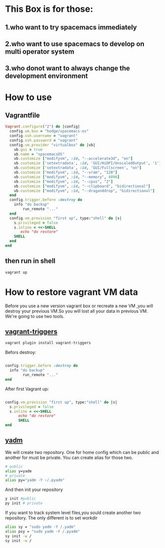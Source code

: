 * This Box is for those:
** 1.who want to try spacemacs immediately
** 2.who want to use spacemacs to develop on multi operator system
** 3.who donot want to always change the development environment
* How to use
** Vagrantfile

   #+BEGIN_SRC ruby
     Vagrant.configure("2") do |config|
       config.vm.box = "hodge/spacemacs-os"
       config.ssh.username = "vagrant"
       config.ssh.password = "vagrant"
       config.vm.provider "virtualbox" do |vb|
         vb.gui = true
         vb.name = "spacemacsOS"
         vb.customize ["modifyvm", :id, "--accelerate3d", "on"]
         vb.customize ['setextradata', :id, 'GUI/HiDPI/UnscaledOutput', '1']
         vb.customize ['setextradata', :id, 'GUI/Fullscreen', "on"]
         vb.customize ["modifyvm", :id, "--vram", "128"]
         vb.customize ["modifyvm", :id, "--memory", 4096]
         vb.customize ["modifyvm", :id, "--cpus", "2"]
         vb.customize ["modifyvm", :id, "--clipboard", "bidirectional"]
         vb.customize ["modifyvm", :id, "--draganddrop", "bidirectional"]
       end
       config.trigger.before :destroy do
         info "do backup"
             run_remote "..."
       end
       config.vm.provision "first up", type:"shell" do |s|
         s.privileged = false
         s.inline = <<-SHELL
            echo "do restore"
         SHELL
       end
     end

   #+END_SRC
** then run in shell
   #+BEGIN_SRC sh
     vagrant up
   #+END_SRC
* How to restore vagrant VM data
  Before you use a new version vagrant box or recreate a new VM ,you will destroy your previous VM.So you will lost all your data in previous VM.
We're going to use two tools.
** [[https://github.com/emyl/vagrant-triggers][vagrant-triggers]]

   #+BEGIN_SRC sh
     vagrant plugin install vagrant-triggers
   #+END_SRC

   Befors destroy: 
   
   #+BEGIN_SRC ruby

     config.trigger.before :destroy do
       info "do backup"
             run_remote "..."
     end
   #+END_SRC
   
   After first Vagrant up:
   
   #+BEGIN_SRC ruby

     config.vm.provision "first up", type:"shell" do |s|
       s.privileged = false
       s.inline = <<-SHELL
           echo "do restore"
           SHELL
     end
   #+END_SRC

** [[https://github.com/TheLocehiliosan/yadm][yadm]]
  We will create two repository. One for home config which can be public and another for must be private.
  You can create alias for those two.

  #+BEGIN_SRC sh
    # public
    alias y=yadm
    # private
    alias py="yadm -Y ~/.pyadm"
  #+END_SRC

  And then init your repository

  #+BEGIN_SRC sh
    y init #public
    py init # private 
  #+END_SRC

  If you want to track system level files,you sould create another two repository.
  The only different is to set workdir

  #+BEGIN_SRC sh
    alias sy = "sudo yadm -Y /.yadm"
    alias psy = "sudo yadm -Y /.pyadm"
    sy init -w /
    sy init -w /
  #+END_SRC


